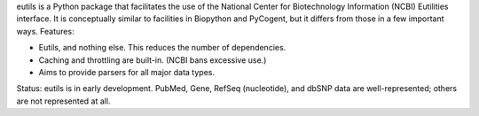eutils is a Python package that facilitates the use of the National Center
for Biotechnology Information (NCBI) Eutilities interface.  It is
conceptually similar to facilities in Biopython and PyCogent, but it differs
from those in a few important ways. Features:

* Eutils, and nothing else.  This reduces the number of dependencies.

* Caching and throttling are built-in. (NCBI bans excessive use.)

* Aims to provide parsers for all major data types.




Status: eutils is in early development.  PubMed, Gene, RefSeq
(nucleotide), and dbSNP data are well-represented; others are not
represented at all.



